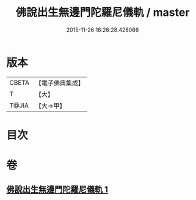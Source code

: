 #+TITLE: 佛說出生無邊門陀羅尼儀軌 / master
#+DATE: 2015-11-26 16:26:28.428066
* 版本
 |     CBETA|【電子佛典集成】|
 |         T|【大】     |
 |     T@JIA|【大→甲】   |

* 目次
* 卷
** [[file:KR6j0203_001.txt][佛說出生無邊門陀羅尼儀軌 1]]
